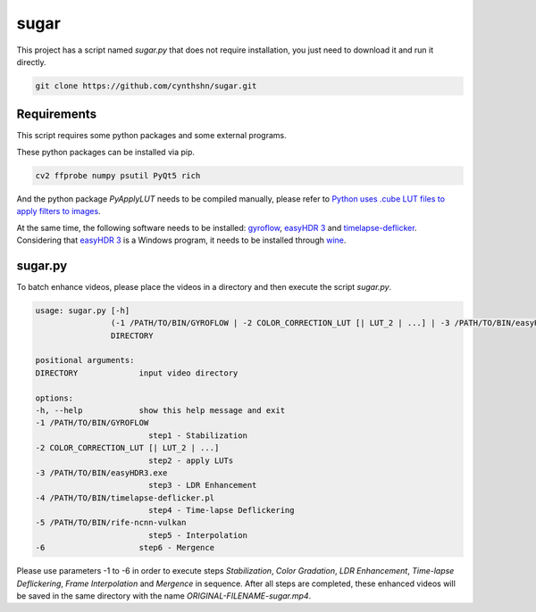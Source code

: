 sugar
=====

This project has a script named *sugar.py* that does not require installation, you just need to download it and run it directly.

.. code-block::

    git clone https://github.com/cynthshn/sugar.git

Requirements
------------

This script requires some python packages and some external programs.

These python packages can be installed via pip.

.. code-block::

    cv2 ffprobe numpy psutil PyQt5 rich

And the python package *PyApplyLUT* needs to be compiled manually, please refer to `Python uses .cube LUT files to apply filters to images`_.

At the same time, the following software needs to be installed: `gyroflow`_, `easyHDR 3`_ and `timelapse-deflicker`_. Considering that `easyHDR 3`_ is a Windows program, it needs to be installed through `wine`_.

sugar.py
--------

To batch enhance videos, please place the videos in a directory and then execute the script *sugar.py*.

.. code-block::

    usage: sugar.py [-h]
                    (-1 /PATH/TO/BIN/GYROFLOW | -2 COLOR_CORRECTION_LUT [| LUT_2 | ...] | -3 /PATH/TO/BIN/easyHDR3.exe | -4 /PATH/TO/BIN/timelapse-deflicker.pl | -5 /PATH/TO/BIN/rife-ncnn-vulkan | -6)
                    DIRECTORY

    positional arguments:
    DIRECTORY             input video directory

    options:
    -h, --help            show this help message and exit
    -1 /PATH/TO/BIN/GYROFLOW
                            step1 - Stabilization
    -2 COLOR_CORRECTION_LUT [| LUT_2 | ...]
                            step2 - apply LUTs
    -3 /PATH/TO/BIN/easyHDR3.exe
                            step3 - LDR Enhancement
    -4 /PATH/TO/BIN/timelapse-deflicker.pl
                            step4 - Time-lapse Deflickering
    -5 /PATH/TO/BIN/rife-ncnn-vulkan
                            step5 - Interpolation
    -6                    step6 - Mergence

Please use parameters -1 to -6 in order to execute steps *Stabilization*, *Color Gradation*, *LDR Enhancement*, *Time-lapse Deflickering*, *Frame Interpolation* and *Mergence* in sequence. After all steps are completed, these enhanced videos will be saved in the same directory with the name *ORIGINAL-FILENAME-sugar.mp4*.

.. _Python uses .cube LUT files to apply filters to images: https://www.cnblogs.com/JiangOil/p/15362009.html
.. _gyroflow: https://gyroflow.xyz/
.. _easyHDR 3: https://www.easyhdr.com/
.. _timelapse-deflicker: https://github.com/cyberang3l/timelapse-deflicker
.. _wine: https://www.winehq.org/
